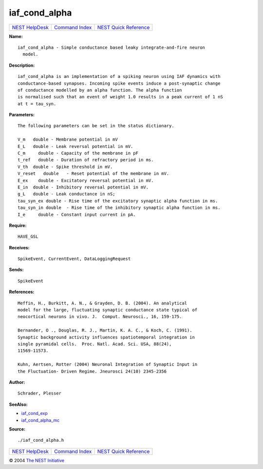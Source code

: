 iaf\_cond\_alpha
=========================

+----------------------------------------+-----------------------------------------+--------------------------------------------------+
| `NEST HelpDesk <../../index.html>`__   | `Command Index <../helpindex.html>`__   | `NEST Quick Reference <../../quickref.html>`__   |
+----------------------------------------+-----------------------------------------+--------------------------------------------------+

.. raw:: html

   <div class="wrap">

**Name:**
::

    iaf_cond_alpha - Simple conductance based leaky integrate-and-fire neuron  
      model.

**Description:**
::

     
      iaf_cond_alpha is an implementation of a spiking neuron using IAF dynamics with  
      conductance-based synapses. Incoming spike events induce a post-synaptic change  
      of conductance modelled by an alpha function. The alpha function  
      is normalised such that an event of weight 1.0 results in a peak current of 1 nS  
      at t = tau_syn.  
       
      

**Parameters:**
::

     
      The following parameters can be set in the status dictionary.  
       
      V_m   double - Membrane potential in mV  
      E_L   double - Leak reversal potential in mV.  
      C_m     double - Capacity of the membrane in pF  
      t_ref   double - Duration of refractory period in ms.  
      V_th  double - Spike threshold in mV.  
      V_reset   double   - Reset potential of the membrane in mV.  
      E_ex    double - Excitatory reversal potential in mV.  
      E_in  double - Inhibitory reversal potential in mV.  
      g_L   double - Leak conductance in nS;  
      tau_syn_ex double - Rise time of the excitatory synaptic alpha function in ms.  
      tau_syn_in double  - Rise time of the inhibitory synaptic alpha function in ms.  
      I_e     double - Constant input current in pA.  
       
      

**Require:**
::

    HAVE_GSL  
      

**Receives:**
::

    SpikeEvent, CurrentEvent, DataLoggingRequest  
       
      

**Sends:**
::

    SpikeEvent  
       
      

**References:**
::

     
       
      Meffin, H., Burkitt, A. N., & Grayden, D. B. (2004). An analytical  
      model for the large, fluctuating synaptic conductance state typical of  
      neocortical neurons in vivo. J.  Comput. Neurosci., 16, 159-175.  
       
      Bernander, O ., Douglas, R. J., Martin, K. A. C., & Koch, C. (1991).  
      Synaptic background activity influences spatiotemporal integration in  
      single pyramidal cells.  Proc. Natl. Acad. Sci. USA, 88(24),  
      11569-11573.  
       
      Kuhn, Aertsen, Rotter (2004) Neuronal Integration of Synaptic Input in  
      the Fluctuation- Driven Regime. Jneurosci 24(10) 2345-2356  
       
      

**Author:**
::

    Schrader, Plesser  
       
      

**SeeAlso:**

-  `iaf\_cond\_exp <../cc/iaf_cond_exp.html>`__
-  `iaf\_cond\_alpha\_mc <../cc/iaf_cond_alpha_mc.html>`__

**Source:**
::

    ./iaf_cond_alpha.h

.. raw:: html

   </div>

+----------------------------------------+-----------------------------------------+--------------------------------------------------+
| `NEST HelpDesk <../../index.html>`__   | `Command Index <../helpindex.html>`__   | `NEST Quick Reference <../../quickref.html>`__   |
+----------------------------------------+-----------------------------------------+--------------------------------------------------+

© 2004 `The NEST Initiative <http://www.nest-initiative.org>`__
